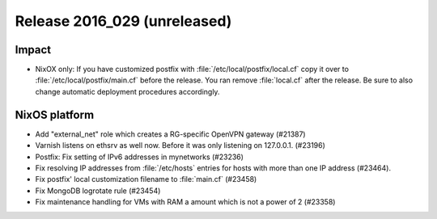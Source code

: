 .. XXX update on release :Publish Date: YYYY-MM-DD

Release 2016_029 (unreleased)
-----------------------------

Impact
^^^^^^

* NixOX only: If you have customized postfix with :file:`/etc/local/postfix/local.cf` copy it over to :file:`/etc/local/postfix/main.cf` before the release. You ran remove :file:`local.cf` after the release. Be sure to also change automatic deployment procedures accordingly.


NixOS platform
^^^^^^^^^^^^^^

* Add "external_net" role which creates a RG-specific OpenVPN gateway (#21387)

* Varnish listens on ethsrv as well now. Before it was only listening on 127.0.0.1. (#23196)

* Postfix: Fix setting of IPv6 addresses in mynetworks (#23236)

* Fix resolving IP addresses from :file:`/etc/hosts` entries for hosts with more than one IP address (#23464).

* Fix postfix' local customization filename to :file:`main.cf` (#23458)

* Fix MongoDB logrotate rule (#23454)

*  Fix maintenance handling for VMs with RAM a amount which is not a power of 2 (#23358)



.. vim: set spell spelllang=en:
